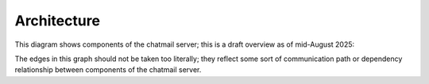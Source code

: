

Architecture
--------------

This diagram shows components of the chatmail server; this is a draft
overview as of mid-August 2025:

.. mermaid::

    graph LR;
        cmdeploy --- sshd;
        letsencrypt --- |80|acmetool-redirector;
        acmetool-redirector --- |443|nginx-right(["`nginx
        (external)`"]);
        nginx-external --- |465|postfix;
        nginx-external(["`nginx
        (external)`"]) --- |8443|nginx-internal["`nginx
        (internal)`"];
        nginx-internal --- website["`Website
        /var/www/html`"];
        nginx-internal --- newemail.py;
        nginx-internal --- autoconfig.xml;
        certs-nginx[("`TLS certs
        /var/lib/acme`")] --> nginx-internal;
        cron --- chatmail-metrics;
        cron --- acmetool;
        chatmail-metrics --- website;
        acmetool --> certs[("`TLS certs
        /var/lib/acme`")];
        nginx-external --- |993|dovecot;
        autoconfig.xml --- postfix;
        autoconfig.xml --- dovecot;
        postfix --- echobot;
        postfix --- |10080,10081|filtermail;
        postfix --- users["`User data
        home/vmail/mail`"];
        postfix --- |doveauth.socket|doveauth;
        dovecot --- |doveauth.socket|doveauth;
        dovecot --- users;
        dovecot --- |metadata.socket|chatmail-metadata;
        doveauth --- users;
        chatmail-expire-daily --- users;
        chatmail-fsreport-daily --- users;
        chatmail-metadata --- iroh-relay;
        certs-nginx --> postfix;
        certs-nginx --> dovecot;
        style certs fill:#ff6;
        style certs-nginx fill:#ff6;
        style nginx-external fill:#fc9;
        style nginx-right fill:#fc9;

The edges in this graph should not be taken too literally; they
reflect some sort of communication path or dependency relationship
between components of the chatmail server.
